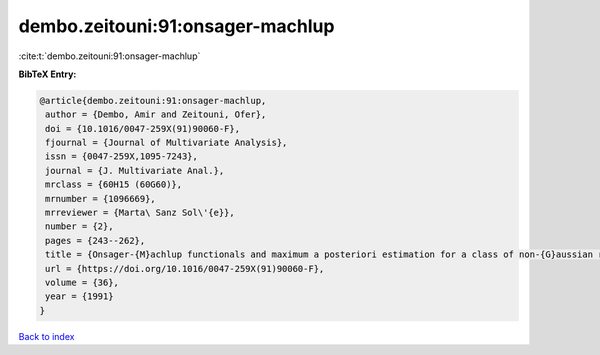dembo.zeitouni:91:onsager-machlup
=================================

:cite:t:`dembo.zeitouni:91:onsager-machlup`

**BibTeX Entry:**

.. code-block:: bibtex

   @article{dembo.zeitouni:91:onsager-machlup,
    author = {Dembo, Amir and Zeitouni, Ofer},
    doi = {10.1016/0047-259X(91)90060-F},
    fjournal = {Journal of Multivariate Analysis},
    issn = {0047-259X,1095-7243},
    journal = {J. Multivariate Anal.},
    mrclass = {60H15 (60G60)},
    mrnumber = {1096669},
    mrreviewer = {Marta\ Sanz Sol\'{e}},
    number = {2},
    pages = {243--262},
    title = {Onsager-{M}achlup functionals and maximum a posteriori estimation for a class of non-{G}aussian random fields},
    url = {https://doi.org/10.1016/0047-259X(91)90060-F},
    volume = {36},
    year = {1991}
   }

`Back to index <../By-Cite-Keys.rst>`_
